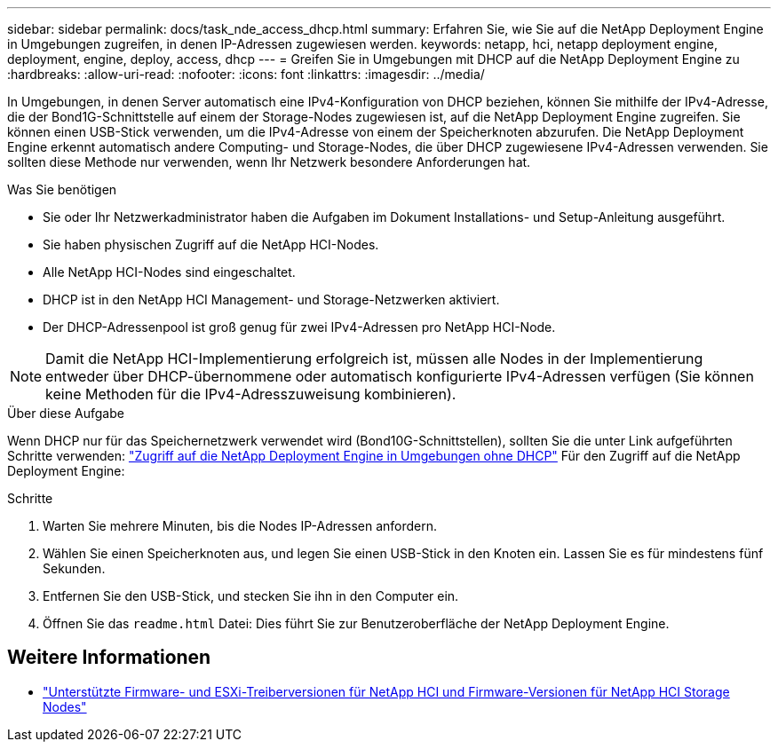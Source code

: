 ---
sidebar: sidebar 
permalink: docs/task_nde_access_dhcp.html 
summary: Erfahren Sie, wie Sie auf die NetApp Deployment Engine in Umgebungen zugreifen, in denen IP-Adressen zugewiesen werden. 
keywords: netapp, hci, netapp deployment engine, deployment, engine, deploy, access, dhcp 
---
= Greifen Sie in Umgebungen mit DHCP auf die NetApp Deployment Engine zu
:hardbreaks:
:allow-uri-read: 
:nofooter: 
:icons: font
:linkattrs: 
:imagesdir: ../media/


[role="lead"]
In Umgebungen, in denen Server automatisch eine IPv4-Konfiguration von DHCP beziehen, können Sie mithilfe der IPv4-Adresse, die der Bond1G-Schnittstelle auf einem der Storage-Nodes zugewiesen ist, auf die NetApp Deployment Engine zugreifen. Sie können einen USB-Stick verwenden, um die IPv4-Adresse von einem der Speicherknoten abzurufen. Die NetApp Deployment Engine erkennt automatisch andere Computing- und Storage-Nodes, die über DHCP zugewiesene IPv4-Adressen verwenden. Sie sollten diese Methode nur verwenden, wenn Ihr Netzwerk besondere Anforderungen hat.

.Was Sie benötigen
* Sie oder Ihr Netzwerkadministrator haben die Aufgaben im Dokument Installations- und Setup-Anleitung ausgeführt.
* Sie haben physischen Zugriff auf die NetApp HCI-Nodes.
* Alle NetApp HCI-Nodes sind eingeschaltet.
* DHCP ist in den NetApp HCI Management- und Storage-Netzwerken aktiviert.
* Der DHCP-Adressenpool ist groß genug für zwei IPv4-Adressen pro NetApp HCI-Node.



NOTE: Damit die NetApp HCI-Implementierung erfolgreich ist, müssen alle Nodes in der Implementierung entweder über DHCP-übernommene oder automatisch konfigurierte IPv4-Adressen verfügen (Sie können keine Methoden für die IPv4-Adresszuweisung kombinieren).

.Über diese Aufgabe
Wenn DHCP nur für das Speichernetzwerk verwendet wird (Bond10G-Schnittstellen), sollten Sie die unter Link aufgeführten Schritte verwenden: link:task_nde_access_no_dhcp.html["Zugriff auf die NetApp Deployment Engine in Umgebungen ohne DHCP"] Für den Zugriff auf die NetApp Deployment Engine:

.Schritte
. Warten Sie mehrere Minuten, bis die Nodes IP-Adressen anfordern.
. Wählen Sie einen Speicherknoten aus, und legen Sie einen USB-Stick in den Knoten ein. Lassen Sie es für mindestens fünf Sekunden.
. Entfernen Sie den USB-Stick, und stecken Sie ihn in den Computer ein.
. Öffnen Sie das `readme.html` Datei: Dies führt Sie zur Benutzeroberfläche der NetApp Deployment Engine.


[discrete]
== Weitere Informationen

* link:firmware_driver_versions.html["Unterstützte Firmware- und ESXi-Treiberversionen für NetApp HCI und Firmware-Versionen für NetApp HCI Storage Nodes"]

